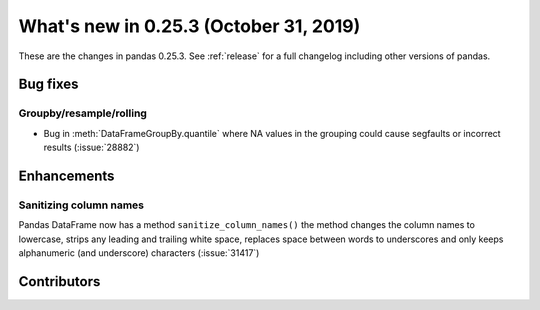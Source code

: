 .. _whatsnew_0253:

What's new in 0.25.3 (October 31, 2019)
---------------------------------------

These are the changes in pandas 0.25.3. See :ref:`release` for a full changelog
including other versions of pandas.

.. _whatsnew_0253.bug_fixes:

Bug fixes
~~~~~~~~~

Groupby/resample/rolling
^^^^^^^^^^^^^^^^^^^^^^^^

- Bug in :meth:`DataFrameGroupBy.quantile` where NA values in the grouping could cause segfaults or incorrect results (:issue:`28882`)

Enhancements
~~~~~~~~~~~~

Sanitizing column names
^^^^^^^^^^^^^^^^^^^^^^^

Pandas DataFrame now has a method ``sanitize_column_names()``
the method changes the column names to lowercase, strips any leading and trailing white
space, replaces space between words to underscores and only keeps alphanumeric
(and underscore) characters (:issue:`31417`)

Contributors
~~~~~~~~~~~~

.. contributors:: v0.25.2..v0.25.3
